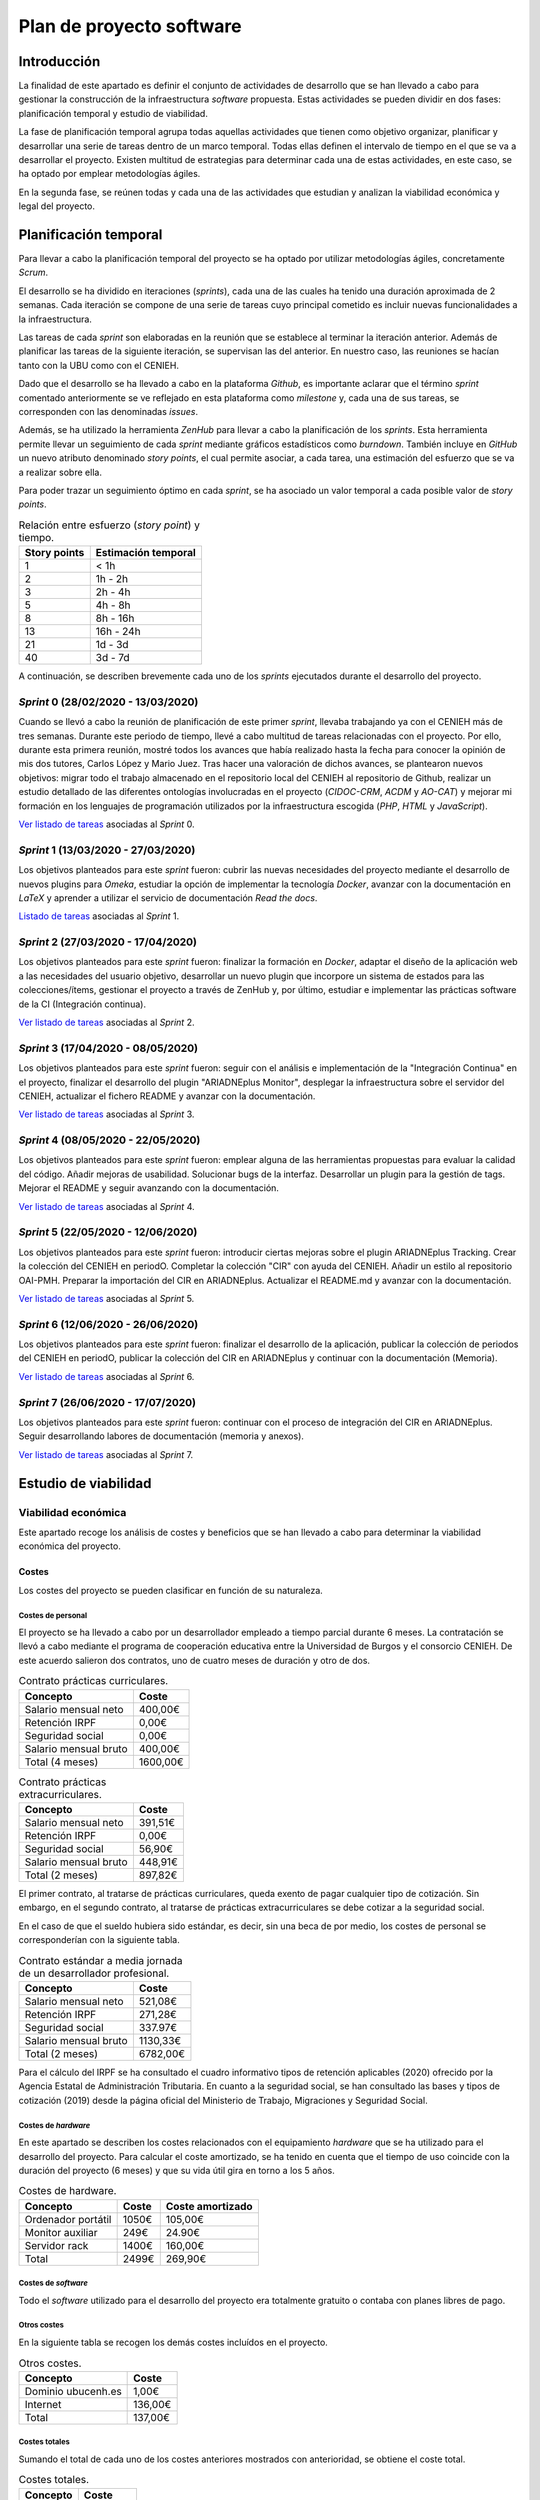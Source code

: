 =========================
Plan de proyecto software
=========================

Introducción
------------
La finalidad de este apartado es definir el conjunto de actividades de desarrollo que se han llevado a cabo para gestionar la construcción de la infraestructura *software* propuesta. Estas actividades se pueden dividir en dos fases: planificación temporal y estudio de viabilidad.

La fase de planificación temporal agrupa todas aquellas actividades que tienen como objetivo organizar, planificar y desarrollar una serie de tareas dentro de un marco temporal. Todas ellas definen el intervalo de tiempo en el que se va a desarrollar el proyecto. Existen multitud de estrategias para determinar cada una de estas actividades, en este caso, se ha optado por emplear metodologías ágiles.

En la segunda fase, se reúnen todas y cada una de las actividades que estudian y analizan la viabilidad económica y legal del proyecto.

Planificación temporal
----------------------
Para llevar a cabo la planificación temporal del proyecto se ha optado por utilizar metodologías ágiles, concretamente *Scrum*.

El desarrollo se ha dividido en iteraciones (*sprints*), cada una de las cuales ha tenido una duración aproximada de 2 semanas. Cada iteración se compone de una serie de tareas cuyo principal cometido es incluir nuevas funcionalidades a la infraestructura.

Las tareas de cada *sprint* son elaboradas en la reunión que se establece al terminar la iteración anterior. Además de planificar las tareas de la siguiente iteración, se supervisan las del anterior. En nuestro caso, las reuniones se hacían tanto con la UBU como con el CENIEH.

Dado que el desarrollo se ha llevado a cabo en la plataforma *Github*, es importante aclarar que el término *sprint* comentado anteriormente se ve reflejado en esta plataforma como *milestone* y, cada una de sus tareas, se corresponden con las denominadas *issues*.

Además, se ha utilizado la herramienta *ZenHub* para llevar a cabo la planificación de los *sprints*. Esta herramienta permite llevar un seguimiento de cada *sprint* mediante gráficos estadísticos como *burndown*. También incluye en *GitHub* un nuevo atributo denominado *story points*, el cual permite asociar, a cada tarea, una estimación del esfuerzo que se va a realizar sobre ella.

Para poder trazar un seguimiento óptimo en cada *sprint*, se ha asociado un valor temporal a cada posible valor de *story points*.

.. table:: Relación entre esfuerzo (*story point*) y tiempo.
   :widths: auto

   ===================  ===================
   Story points         Estimación temporal
   ===================  ===================
   1                    < 1h
   2                    1h - 2h
   3                    2h - 4h
   5                    4h - 8h
   8                    8h - 16h
   13                   16h - 24h
   21                   1d - 3d
   40                   3d - 7d
   ===================  ===================

A continuación, se describen brevemente cada uno de los *sprints* ejecutados durante el desarrollo del proyecto.

*Sprint* 0 (28/02/2020 - 13/03/2020)
~~~~~~~~~~~~~~~~~~~~~~~~~~~~~~~~~~~~

Cuando se llevó a cabo la reunión de planificación de este primer *sprint*, llevaba trabajando ya con el CENIEH más de tres semanas. Durante este periodo de tiempo, llevé a cabo multitud de tareas relacionadas con el proyecto. Por ello, durante esta primera reunión, mostré todos los avances que había realizado hasta la fecha para conocer la opinión de mis dos tutores, Carlos López y Mario Juez.
Tras hacer una valoración de dichos avances, se plantearon nuevos objetivos: migrar todo el trabajo almacenado en el repositorio local del CENIEH al repositorio de Github, realizar un estudio detallado de las diferentes ontologías involucradas en el proyecto (*CIDOC-CRM*, *ACDM* y *AO-CAT*) y mejorar mi formación en los lenguajes de programación utilizados por la infraestructura escogida (*PHP*, *HTML* y *JavaScript*).

`Ver listado de tareas <https://github.com/gcm1001/TFG-CeniehAriadne/milestone/1>`__ asociadas al *Sprint* 0.

*Sprint* 1 (13/03/2020 - 27/03/2020)
~~~~~~~~~~~~~~~~~~~~~~~~~~~~~~~~~~~~

Los objetivos planteados para este *sprint* fueron: cubrir las nuevas necesidades del proyecto mediante el desarrollo de nuevos plugins para *Omeka*, estudiar la opción de implementar la tecnología *Docker*, avanzar con la documentación en *LaTeX* y aprender a utilizar el servicio de documentación *Read the docs*.

`Listado de tareas <https://github.com/gcm1001/TFG-CeniehAriadne/milestone/2>`__ asociadas al *Sprint* 1.

*Sprint* 2 (27/03/2020 - 17/04/2020)
~~~~~~~~~~~~~~~~~~~~~~~~~~~~~~~~~~~~

Los objetivos planteados para este *sprint* fueron: finalizar la formación en *Docker*, adaptar el diseño de la aplicación web a las necesidades del usuario objetivo, desarrollar un nuevo plugin que incorpore un sistema de estados para las colecciones/ítems, gestionar el proyecto a través de ZenHub y, por último, estudiar e implementar las prácticas software de la CI (Integración continua).

`Ver listado de tareas <https://github.com/gcm1001/TFG-CeniehAriadne/milestone/3>`__ asociadas al *Sprint* 2.

.. image:: ../_static/images/sprint02.png
   :alt: Diagrama *burndown* del *sprint* 2.
   :scale: 80%
   :align: center

*Sprint* 3 (17/04/2020 - 08/05/2020)
~~~~~~~~~~~~~~~~~~~~~~~~~~~~~~~~~~~~
Los objetivos planteados para este *sprint* fueron: seguir con el análisis e implementación de la "Integración Continua" en el proyecto, finalizar el desarrollo del plugin "ARIADNEplus Monitor", desplegar la infraestructura sobre el servidor del CENIEH, actualizar el fichero README y avanzar con la documentación.

`Ver listado de tareas <https://github.com/gcm1001/TFG-CeniehAriadne/milestone/4>`__ asociadas al *Sprint* 3.

.. image:: ../_static/images/sprint03.png
   :alt: Diagrama *burndown* del *sprint* 3.
   :scale: 80%
   :align: center

*Sprint* 4 (08/05/2020 - 22/05/2020)
~~~~~~~~~~~~~~~~~~~~~~~~~~~~~~~~~~~~
Los objetivos planteados para este *sprint* fueron: emplear alguna de las herramientas propuestas para evaluar la calidad del código. Añadir mejoras de usabilidad. Solucionar bugs de la interfaz. Desarrollar un plugin para la gestión de tags. Mejorar el README y seguir avanzando con la documentación.

`Ver listado de tareas <https://github.com/gcm1001/TFG-CeniehAriadne/milestone/5>`__ asociadas al *Sprint* 4.

.. image:: ../_static/images/sprint04.png
   :alt: Diagrama *burndown* del *sprint* 4.
   :scale: 80%
   :align: center

*Sprint* 5 (22/05/2020 - 12/06/2020)
~~~~~~~~~~~~~~~~~~~~~~~~~~~~~~~~~~~~
Los objetivos planteados para este *sprint* fueron: introducir ciertas mejoras sobre el plugin ARIADNEplus Tracking. Crear la colección del CENIEH en periodO. Completar la colección "CIR" con ayuda del CENIEH. Añadir un estilo al repositorio OAI-PMH. Preparar la importación del CIR en ARIADNEplus. Actualizar el README.md y avanzar con la documentación.

`Ver listado de tareas <https://github.com/gcm1001/TFG-CeniehAriadne/milestone/6>`__ asociadas al *Sprint* 5.

.. image:: ../_static/images/sprint05.png
   :alt: Diagrama *burndown* del *sprint* 5.
   :scale: 80%
   :align: center

*Sprint* 6 (12/06/2020 - 26/06/2020)
~~~~~~~~~~~~~~~~~~~~~~~~~~~~~~~~~~~~
Los objetivos planteados para este *sprint* fueron: finalizar el desarrollo de la aplicación, publicar la colección de periodos del CENIEH en periodO, publicar la colección del CIR en ARIADNEplus y continuar con la documentación (Memoria).

`Ver listado de tareas <https://github.com/gcm1001/TFG-CeniehAriadne/milestone/7>`__ asociadas al *Sprint* 6.

.. image:: ../_static/images/sprint06.png
   :alt: Diagrama *burndown* del *sprint* 6.
   :scale: 80%
   :align: center

*Sprint* 7 (26/06/2020 - 17/07/2020)
~~~~~~~~~~~~~~~~~~~~~~~~~~~~~~~~~~~~
Los objetivos planteados para este *sprint* fueron: continuar con el proceso de integración del CIR en ARIADNEplus. Seguir desarrollando labores de documentación (memoria y anexos).

`Ver listado de tareas <https://github.com/gcm1001/TFG-CeniehAriadne/milestone/8>`__ asociadas al *Sprint* 7.

.. image:: ../_static/images/sprint07.png
   :alt: Diagrama *burndown* del *sprint* 7.
   :scale: 80%
   :align: center

Estudio de viabilidad
---------------------

Viabilidad económica
~~~~~~~~~~~~~~~~~~~~
Este apartado recoge los análisis de costes y beneficios que se han llevado a cabo para determinar la viabilidad económica del proyecto.

Costes
^^^^^^
Los costes del proyecto se pueden clasificar en función de su naturaleza.

Costes de personal
******************
El proyecto se ha llevado a cabo por un desarrollador empleado a tiempo parcial durante 6 meses. La contratación se llevó a cabo mediante el programa de cooperación educativa entre la Universidad de Burgos y el consorcio CENIEH. De este acuerdo salieron dos contratos, uno de cuatro meses de duración y otro de dos.

.. table:: Contrato prácticas curriculares.
   :name: contratoa
   :widths: auto

   +-----------------------+----------+
   | Concepto              | Coste    |
   +=======================+==========+
   | Salario mensual neto  | 400,00€  |
   +-----------------------+----------+
   | Retención IRPF        | 0,00€    |
   +-----------------------+----------+
   | Seguridad social      | 0,00€    |
   +-----------------------+----------+
   | Salario mensual bruto | 400,00€  |
   +-----------------------+----------+
   | Total (4 meses)       | 1600,00€ |
   +-----------------------+----------+

.. table:: Contrato prácticas extracurriculares.
   :name: contratob
   :widths: auto

   +-----------------------+---------+
   | Concepto              | Coste   |
   +=======================+=========+
   | Salario mensual neto  | 391,51€ |
   +-----------------------+---------+
   | Retención IRPF        | 0,00€   |
   +-----------------------+---------+
   | Seguridad social      | 56,90€  |
   +-----------------------+---------+
   | Salario mensual bruto | 448,91€ |
   +-----------------------+---------+
   | Total (2 meses)       | 897,82€ |
   +-----------------------+---------+


El primer contrato, al tratarse de prácticas curriculares, queda exento de pagar cualquier tipo de cotización. Sin embargo, en el segundo contrato, al tratarse de prácticas extracurriculares se debe cotizar a la seguridad social.

En el caso de que el sueldo hubiera sido estándar, es decir, sin una beca de por medio, los costes de personal se corresponderían con la siguiente tabla.

.. table:: Contrato estándar a media jornada de un desarrollador profesional.
   :name: contratoc
   :widths: auto

   +-----------------------+---------+
   | Concepto              | Coste   |
   +=======================+=========+
   | Salario mensual neto  | 521,08€ |
   +-----------------------+---------+
   | Retención IRPF        | 271,28€ |
   +-----------------------+---------+
   | Seguridad social      | 337.97€ |
   +-----------------------+---------+
   | Salario mensual bruto | 1130,33€|
   +-----------------------+---------+
   | Total (2 meses)       | 6782,00€|
   +-----------------------+---------+

Para el cálculo del IRPF se ha consultado el cuadro informativo tipos de retención aplicables (2020) ofrecido por la Agencia Estatal de Administración Tributaria. En cuanto a la seguridad social, se han consultado las bases y tipos de cotización (2019) desde la página oficial del Ministerio de Trabajo, Migraciones y Seguridad Social.

Costes de *hardware*
********************
En este apartado se describen los costes relacionados con el equipamiento *hardware* que se ha utilizado para el desarrollo del proyecto. Para calcular el coste amortizado, se ha tenido en cuenta que el tiempo de uso coincide con la duración del proyecto (6 meses) y que su vida útil gira en torno a los 5 años.

.. table:: Costes de hardware.
   :name: costehard
   :widths: auto

   +------------------------+-------+------------------+
   | Concepto               | Coste | Coste amortizado |
   +========================+=======+==================+
   | Ordenador portátil     | 1050€ | 105,00€          |
   +------------------------+-------+------------------+
   | Monitor auxiliar       | 249€  | 24.90€           |
   +------------------------+-------+------------------+
   | Servidor rack          | 1400€ | 160,00€          |
   +------------------------+-------+------------------+
   | Total                  | 2499€ | 269,90€          |
   +------------------------+-------+------------------+

Costes de *software*
********************
Todo el *software* utilizado para el desarrollo del proyecto era totalmente gratuito o contaba con planes libres de pago.

Otros costes
************
En la siguiente tabla se recogen los demás costes incluídos en el proyecto.

.. table:: Otros costes.
   :name: otroscostes
   :widths: auto

   +--------------------+---------+
   | Concepto           | Coste   |
   +====================+=========+
   | Dominio ubucenh.es | 1,00€   |
   +--------------------+---------+
   | Internet           | 136,00€ |
   +--------------------+---------+
   | Total              | 137,00€ |
   +--------------------+---------+

Costes totales
**************
Sumando el total de cada uno de los costes anteriores mostrados con anterioridad, se obtiene el coste total.

.. table:: Costes totales.
   :name: costestotales
   :widths: auto

   +------------+----------+
   | Concepto   | Coste    |
   +============+==========+
   | Personal   | 2400,00€ |
   +------------+----------+
   | *Hardware* | 269.90€  |
   +------------+----------+
   | *Software* | 0,00€    |
   +------------+----------+
   | Otros      | 137,00€  |
   +------------+----------+
   | Total      | 2806,90€ |
   +------------+----------+

Se podría añadir a esta cantidad el importe de 91.935 € que la Comisión Europea concedió al CENIEH para su integración en *ARIADNEplus*.

Beneficios
^^^^^^^^^^
Con la realización de este proyecto no se pretende obtener ningún beneficio económico o material. Cualquier persona podrá hacer uso del material desarrollado de forma totalmente gratuita.

Viabilidad legal
~~~~~~~~~~~~~~~~
Uno de los factores más importante a tener en cuenta en el desarrollo de un proyecto es escoger el tipo de licencia con el que se distribuirá cada una de sus partes. De esta forma, se define el marco legal en el que se puede utilizar cada parte, es decir, lo que se autoriza a hacer y lo que no.

A continuación, se asignará a cada una de las partes del proyecto, *Software* y documentación, la licencia que más se adapte a los objetivos del proyecto.

*Software*
^^^^^^^^^^
A lo largo del proyecto se han desarrollado varios complementos *software* para una misma aplicación. En este apartado se buscará qué licencia es la más adecuada para todos ellos.

Al hacer uso de recursos de terceros durante el desarrollo de los complementos, la elección de la licencia se ve condicionada por las licencias a las que estos están sometidos.

.. table:: Licencias de las dependencias utilizadas.
   :name: licencias
   :widths: auto

   +----------------+----------+
   | Dependencia    | Licencia |
   +================+==========+
   | Zend Framework | BSD      |
   +----------------+----------+
   | Omeka Classic  | GPLv3    |
   +----------------+----------+
   | ZipStream      | MIT      |
   +----------------+----------+
   | Leaflet Draw   | MIT      |
   +----------------+----------+
   | Sweetalert 2   | MIT      |
   +----------------+----------+
   | Notify.js      | MIT      |
   +----------------+----------+

Se ha considerado escoger la licencia que *GNU General Public License v3.0* (GPLv3) para cada uno de los complementos *software* desarrollados por varios motivos:

- Es compatible con todas las licencias mostradas en la :numref:`licencias`.
- Al ser una licencia *copyleft*, garantiza que el *software* mantenga su carácter "libre", es decir, que pueda ser siempre utilizado, modificado y redistribuido por cualquier usuario.

Documentación
^^^^^^^^^^^^^
En el caso de la documentación (memoria y anexos), se ha optado por utilizar la versión más sencilla de las licencias *Creative Commons* [#]_, que es conocida como ́*Creative Commons Attribution 4.0 International* (CC BY 4.0).

Esta licencia es bastante permisiva ya que autoriza a realizar cualquier tipo de operación sobre el documento involucrado, esté o no modificado, sea o no comercial, siempre y cuando se cite al autor.

Existen otras versiones más restrictivas, sin embargo, nuestra intención es dar la mayor libertad posible sobre el material ofrecido en este proyecto.

.. References

.. [#] "Creative Commons." https://creativecommons.org/
